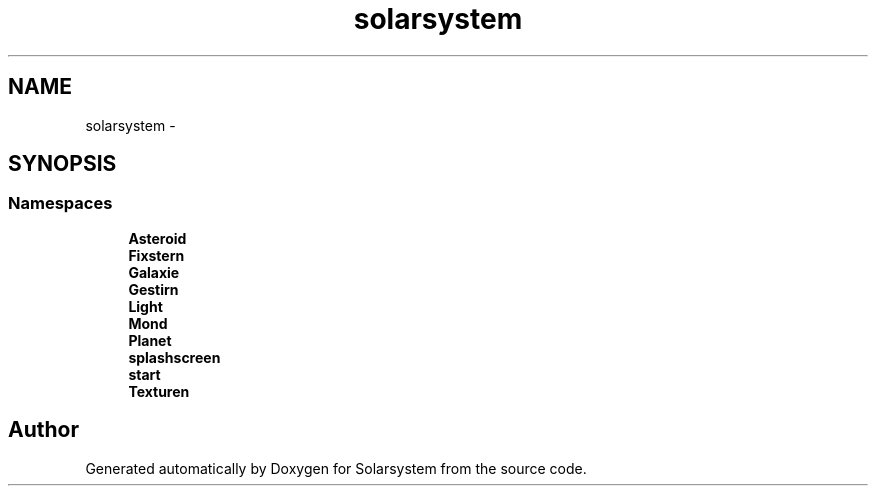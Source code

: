 .TH "solarsystem" 3 "Thu Apr 16 2015" "Solarsystem" \" -*- nroff -*-
.ad l
.nh
.SH NAME
solarsystem \- 
.SH SYNOPSIS
.br
.PP
.SS "Namespaces"

.in +1c
.ti -1c
.RI " \fBAsteroid\fP"
.br
.ti -1c
.RI " \fBFixstern\fP"
.br
.ti -1c
.RI " \fBGalaxie\fP"
.br
.ti -1c
.RI " \fBGestirn\fP"
.br
.ti -1c
.RI " \fBLight\fP"
.br
.ti -1c
.RI " \fBMond\fP"
.br
.ti -1c
.RI " \fBPlanet\fP"
.br
.ti -1c
.RI " \fBsplashscreen\fP"
.br
.ti -1c
.RI " \fBstart\fP"
.br
.ti -1c
.RI " \fBTexturen\fP"
.br
.in -1c
.SH "Author"
.PP 
Generated automatically by Doxygen for Solarsystem from the source code\&.
